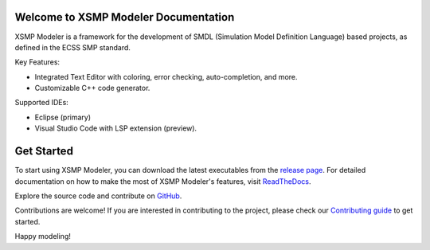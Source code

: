 .. container::

   .. raw:: html
       <p align="center">
           <picture>
             <source media="(prefers-color-scheme: dark)" width="200" srcset="https://github.com/ThalesGroup/xsmp-modeler-core/raw/main/docs/images/xsmp_logo_dark.svg">
             <source media="(prefers-color-scheme: light)" width="200" srcset="https://github.com/ThalesGroup/xsmp-modeler-core/raw/main/docs/images/xsmp_logo_light.svg">
             <img alt="XSMP logo" width="200" src="https://github.com/ThalesGroup/xsmp-modeler-core/raw/main/docs/images/xsmp_logo_light.svg">
           </picture>
       </p>

   .. container::
      :name: badges

      |Gitpod - Code Now| |PRs Welcome| |Quality Gate Status| |Open
      questions| |Open bugs| |Documentation Status|


Welcome to XSMP Modeler Documentation
-------------------------------------

XSMP Modeler is a framework for the development of SMDL (Simulation Model Definition Language) based projects, as defined in the ECSS SMP standard.

Key Features:

- Integrated Text Editor with coloring, error checking, auto-completion, and more.
- Customizable C++ code generator.

Supported IDEs:

- Eclipse (primary)
- Visual Studio Code with LSP extension (preview).


Get Started
-----------

To start using XSMP Modeler, you can download the latest executables from the `release page <https://github.com/ThalesGroup/xsmp-modeler-core/releases>`__. For detailed documentation on how to make the most of XSMP Modeler's features, visit `ReadTheDocs <http://xsmp-modeler.readthedocs.io>`__.

Explore the source code and contribute on `GitHub <https://github.com/ThalesGroup/xsmp-modeler-core>`__.

Contributions are welcome! If you are interested in contributing to the project, please check our `Contributing guide <https://github.com/ThalesGroup/xsmp-modeler-core/blob/main/CONTRIBUTING.md>`__ to get started.

Happy modeling!




.. |Gitpod - Code Now| image:: https://img.shields.io/badge/Gitpod-code%20now-blue.svg?longCache=true
   :target: https://gitpod.io#https://github.com/ThalesGroup/xsmp-modeler-core
.. |PRs Welcome| image:: https://img.shields.io/badge/PRs-welcome-brightgreen.svg?style=flat-curved
   :target: https://github.com/ThalesGroup/xsmp-modeler-core/labels/help%20wanted
.. |Quality Gate Status| image:: https://sonarcloud.io/api/project_badges/measure?project=ThalesGroup_xsmp-modeler-core&metric=alert_status
   :target: https://sonarcloud.io/summary/new_code?id=ThalesGroup_xsmp-modeler-core
.. |Open questions| image:: https://img.shields.io/badge/Open-questions-blue.svg?style=flat-curved
   :target: https://github.com/ThalesGroup/xsmp-modeler-core/labels/question
.. |Open bugs| image:: https://img.shields.io/badge/Open-bugs-red.svg?style=flat-curved
   :target: https://github.com/ThalesGroup/xsmp-modeler-core/labels/bug
.. |Documentation Status| image:: https://readthedocs.org/projects/xsmp-modeler/badge/?version=latest
   :target: https://xsmp-modeler.readthedocs.io/en/latest/?badge=latest
